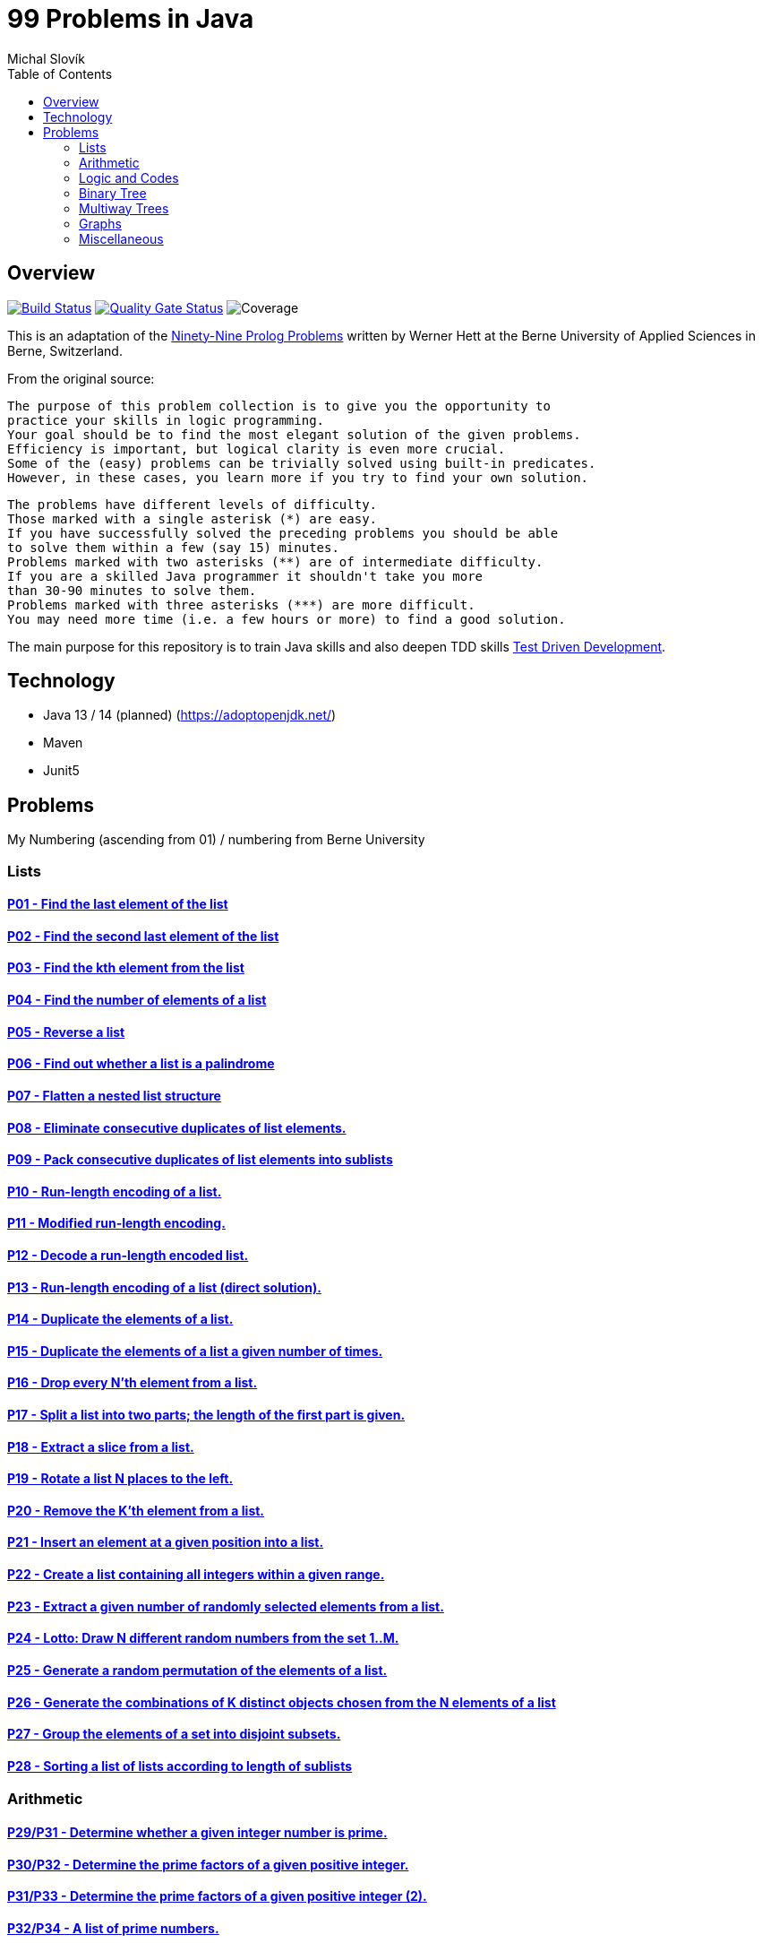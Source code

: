 = 99 Problems in Java
:author: Michal Slovík
:toc:
:toclevels: 2

== Overview

image:https://travis-ci.org/Mishco/99-problems.svg?branch=master["Build Status", link="https://travis-ci.org/Mishco/99-problems"] image:https://sonarcloud.io/api/project_badges/measure?project=Mishco_99-problems2&metric=alert_status[Quality Gate Status, link="https://sonarcloud.io/dashboard?id=Mishco_99-problems2"] image:https://sonarcloud.io/api/project_badges/measure?project=Mishco_99-problems2&metric=coverage[Coverage]


This is an adaptation of the link:https://sites.google.com/site/prologsite/prolog-problems[Ninety-Nine Prolog Problems] written by Werner Hett at the Berne University of Applied Sciences in Berne, Switzerland.

From the original source:

    The purpose of this problem collection is to give you the opportunity to
    practice your skills in logic programming.
    Your goal should be to find the most elegant solution of the given problems.
    Efficiency is important, but logical clarity is even more crucial.
    Some of the (easy) problems can be trivially solved using built-in predicates.
    However, in these cases, you learn more if you try to find your own solution.

    The problems have different levels of difficulty.
    Those marked with a single asterisk (*) are easy.
    If you have successfully solved the preceding problems you should be able
    to solve them within a few (say 15) minutes.
    Problems marked with two asterisks (**) are of intermediate difficulty.
    If you are a skilled Java programmer it shouldn't take you more
    than 30-90 minutes to solve them.
    Problems marked with three asterisks (***) are more difficult.
    You may need more time (i.e. a few hours or more) to find a good solution.

The main purpose for this repository is to train Java skills and also deepen TDD skills link:https://martinfowler.com/bliki/TestDrivenDevelopment.html[Test Driven Development].

== Technology

* Java 13 / 14 (planned) (https://adoptopenjdk.net/)
* Maven
* Junit5

== Problems

My Numbering (ascending from 01) / numbering from Berne University

=== Lists

==== link:/src/main/java/lists/P01.java[P01 - Find the last element of the list]
==== link:/src/main/java/lists/P02.java[P02 - Find the second last element of the list]
==== link:/src/main/java/lists/P03.java[P03 - Find the kth element from the list]
==== link:/src/main/java/lists/P04.java[P04 - Find the number of elements of a list]
==== link:/src/main/java/lists/P05.java[P05 - Reverse a list]
==== link:/src/main/java/lists/P06.java[P06 - Find out whether a list is a palindrome]
==== link:/src/main/java/lists/P07.java[P07 - Flatten a nested list structure]
==== link:/src/main/java/lists/P08.java[P08 - Eliminate consecutive duplicates of list elements.]
==== link:/src/main/java/lists/P09.java[P09 - Pack consecutive duplicates of list elements into sublists]
==== link:/src/main/java/lists/P10.java[P10 - Run-length encoding of a list.]
==== link:/src/main/java/lists/P11.java[P11 - Modified run-length encoding.]
==== link:/src/main/java/lists/P12.java[P12 - Decode a run-length encoded list.]
==== link:/src/main/java/lists/P13.java[P13 - Run-length encoding of a list (direct solution).]
==== link:/src/main/java/lists/P14.java[P14 - Duplicate the elements of a list.]
==== link:/src/main/java/lists/P15.java[P15 - Duplicate the elements of a list a given number of times.]
==== link:/src/main/java/lists/P16.java[P16 - Drop every N'th element from a list.]
==== link:/src/main/java/lists/P17.java[P17 - Split a list into two parts; the length of the first part is given.]
==== link:/src/main/java/lists/P18.java[P18 - Extract a slice from a list.]
==== link:/src/main/java/lists/P19.java[P19 - Rotate a list N places to the left.]
==== link:/src/main/java/lists/P20.java[P20 - Remove the K'th element from a list.]
==== link:/src/main/java/lists/P21.java[P21 - Insert an element at a given position into a list.]
==== link:/src/main/java/lists/P22.java[P22 - Create a list containing all integers within a given range.]
==== link:/src/main/java/lists/P23.java[P23 - Extract a given number of randomly selected elements from a list.]
==== link:/src/main/java/lists/P24.java[P24 - Lotto: Draw N different random numbers from the set 1..M.]
==== link:/src/main/java/lists/P25.java[P25 - Generate a random permutation of the elements of a list.]
==== link:/src/main/java/lists/P26.java[P26 - Generate the combinations of K distinct objects chosen from the N elements of a list]
==== link:/src/main/java/lists/P27.java[P27 - Group the elements of a set into disjoint subsets.]
==== link:/src/main/java/lists/P28.java[P28 - Sorting a list of lists according to length of sublists]

=== Arithmetic

==== link:/src/main/java/lists/P29.java[P29/P31 - Determine whether a given integer number is prime.]
==== link:/src/main/java/lists/P30.java[P30/P32 - Determine the prime factors of a given positive integer.]
==== link:/src/main/java/lists/P31.java[P31/P33 - Determine the prime factors of a given positive integer (2).]
==== link:/src/main/java/lists/P32.java[P32/P34 - A list of prime numbers.]
==== link:/src/main/java/lists/P33.java[P33/P35 - Goldbach's conjecture.]
==== link:/src/main/java/lists/P34.java[P34/P36 - A list of Goldbach compositions.]
==== link:/src/main/java/lists/P35.java[P35/P37 - Determine the greatest common divisor of two positive integer numbers.]
==== link:/src/main/java/lists/P36.java[P36/P38 - Determine whether two positive integer numbers are coprime.]
==== link:/src/main/java/lists/P37.java[P37/P39 - Calculate Euler's totient function phi(m).]
==== link:/src/main/java/lists/P38.java[P38/P40 - Calculate Euler's totient function phi(m) (2).]
==== link:/src/main/java/lists/P39.java[P39/P41 - Compare the two methods of calculating Euler's totient function.]

=== Logic and Codes

==== link:/src/main/java/logiccodes/P40.java[P40/P46 - Truth tables for logical expressions.]
==== link:/src/main/java/logiccodes/P41.java[P41/P47 - Truth tables for logical expressions (2).]
==== link:/src/main/java/logiccodes/P42.java[P42/P48 - Truth tables for logical expressions (3).]
==== link:/src/main/java/logiccodes/P43GrayCode.java[P43/P49 - Gray code.]
==== link:/src/main/java/logiccodes/P44Huffman.java[P44/P50 - Huffman code.]

=== Binary Tree

==== link:/src/main/java/binarytree/P45.java[P45/P51 - Check whether a given term represents a binary tree]
==== link:/src/main/java/binarytree/P46.java[P46/P52 - Construct completely balanced binary trees]
==== P47 - Symmetric binary trees
==== P48 - Binary search trees (dictionaries)
==== P49 - Generate-and-test paradigm
==== P50 - Construct height-balanced binary trees
==== P51 - Construct height-balanced binary trees with a given number of nodes
==== P52 - Count the leaves of a binary tree
==== P53 - Collect the leaves of a binary tree in a list
==== P54 - Collect the internal nodes of a binary tree in a list
==== P55 - Collect the nodes at a given level in a list
==== P56 - Construct a complete binary tree
==== P57 - Layout a binary tree (1)
==== P58 - Layout a binary tree (2)
==== P59 - Layout a binary tree (3)
==== P60 - A string representation of binary trees
==== P61 - Preorder and inorder sequences of binary trees
==== P62 - Dotstring representation of binary trees

=== Multiway Trees

==== P63 - Check whether a given term represents a multiway tree
==== P64 - Count the nodes of a multiway tree
==== P65 - Tree construction from a node string
==== P66 - Determine the internal path length of a tree
==== P67 - Construct the bottom-up order sequence of the tree nodes
==== P68 - Lisp-like tree representation

=== Graphs

==== P69 - Conversions
==== P70 - Path from one node to another one
==== P71 - Cycle from a given node
==== P72 - Construct all spanning trees
==== P73 - Construct the minimal spanning tree
==== P74 - Graph isomorphism
==== P75 - Node degree and graph coloration
==== P76 - Depth-first order graph traversal
==== P77 - Connected components
==== P78 - Bipartite graphs
==== P79 - Generate K-regular simple graphs with N nodes

=== Miscellaneous

==== P80 - Eight queens problem
==== P81 - Knight's tour
==== P82 - Von Koch's conjecture
==== P83 - An arithmetic puzzle
==== P84 - English number words
==== P85 - Syntax checker
==== P86 - Sudoku
==== P87 - Nonograms
==== P88 - Crossword puzzle (the last P99 in some sources)

